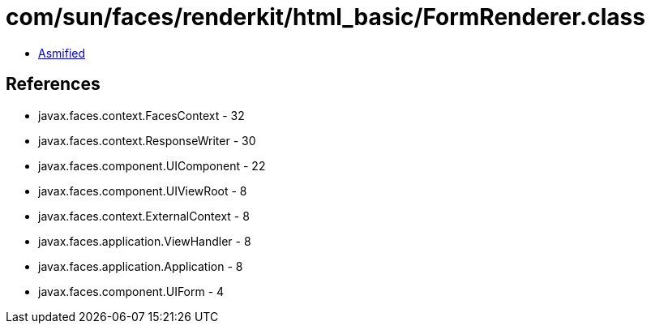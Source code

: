 = com/sun/faces/renderkit/html_basic/FormRenderer.class

 - link:FormRenderer-asmified.java[Asmified]

== References

 - javax.faces.context.FacesContext - 32
 - javax.faces.context.ResponseWriter - 30
 - javax.faces.component.UIComponent - 22
 - javax.faces.component.UIViewRoot - 8
 - javax.faces.context.ExternalContext - 8
 - javax.faces.application.ViewHandler - 8
 - javax.faces.application.Application - 8
 - javax.faces.component.UIForm - 4
